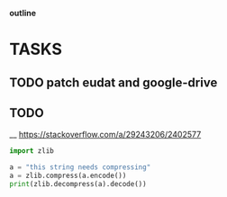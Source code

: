                             *outline*
* TASKS
** TODO patch eudat and google-drive
** TODO

__ https://stackoverflow.com/a/29243206/2402577

#+begin_src python
import zlib

a = "this string needs compressing"
a = zlib.compress(a.encode())
print(zlib.decompress(a).decode())
#+end_src

